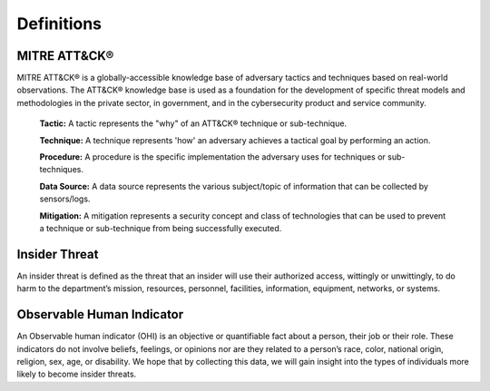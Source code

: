 Definitions
============
MITRE ATT&CK®
---------------
MITRE ATT&CK® is a globally-accessible knowledge base of adversary tactics and techniques based on real-world observations. The ATT&CK® knowledge base is used as a foundation for the development of specific threat models and methodologies in the private sector, in government, and in the cybersecurity product and service community.
  
   **Tactic:** A tactic represents the "why" of an ATT&CK® technique or sub-technique. 
   
   **Technique:** A technique represents 'how' an adversary achieves a tactical goal by performing an action.
   
   **Procedure:** A procedure is the specific implementation the adversary uses for techniques or sub-techniques.

   **Data Source:** A data source represents the various subject/topic of information that can be collected by sensors/logs.

   **Mitigation:** A mitigation represents a security concept and class of technologies that can be used to prevent a technique or sub-technique from being successfully executed.

Insider Threat
----------------
An insider threat is defined as the threat that an insider will use their authorized access, wittingly or unwittingly, to do harm to the department’s mission, resources, personnel, facilities, information, equipment, networks, or systems.

Observable Human Indicator
-----------------------------
An Observable human indicator (OHI) is an objective or quantifiable fact about a person, their job or their role. These indicators do not involve beliefs, feelings, or opinions nor are they related to a person’s race, color, national origin, religion, sex, age, or disability. We hope that by collecting this data, we will gain insight into the types of individuals more likely to become insider threats.
